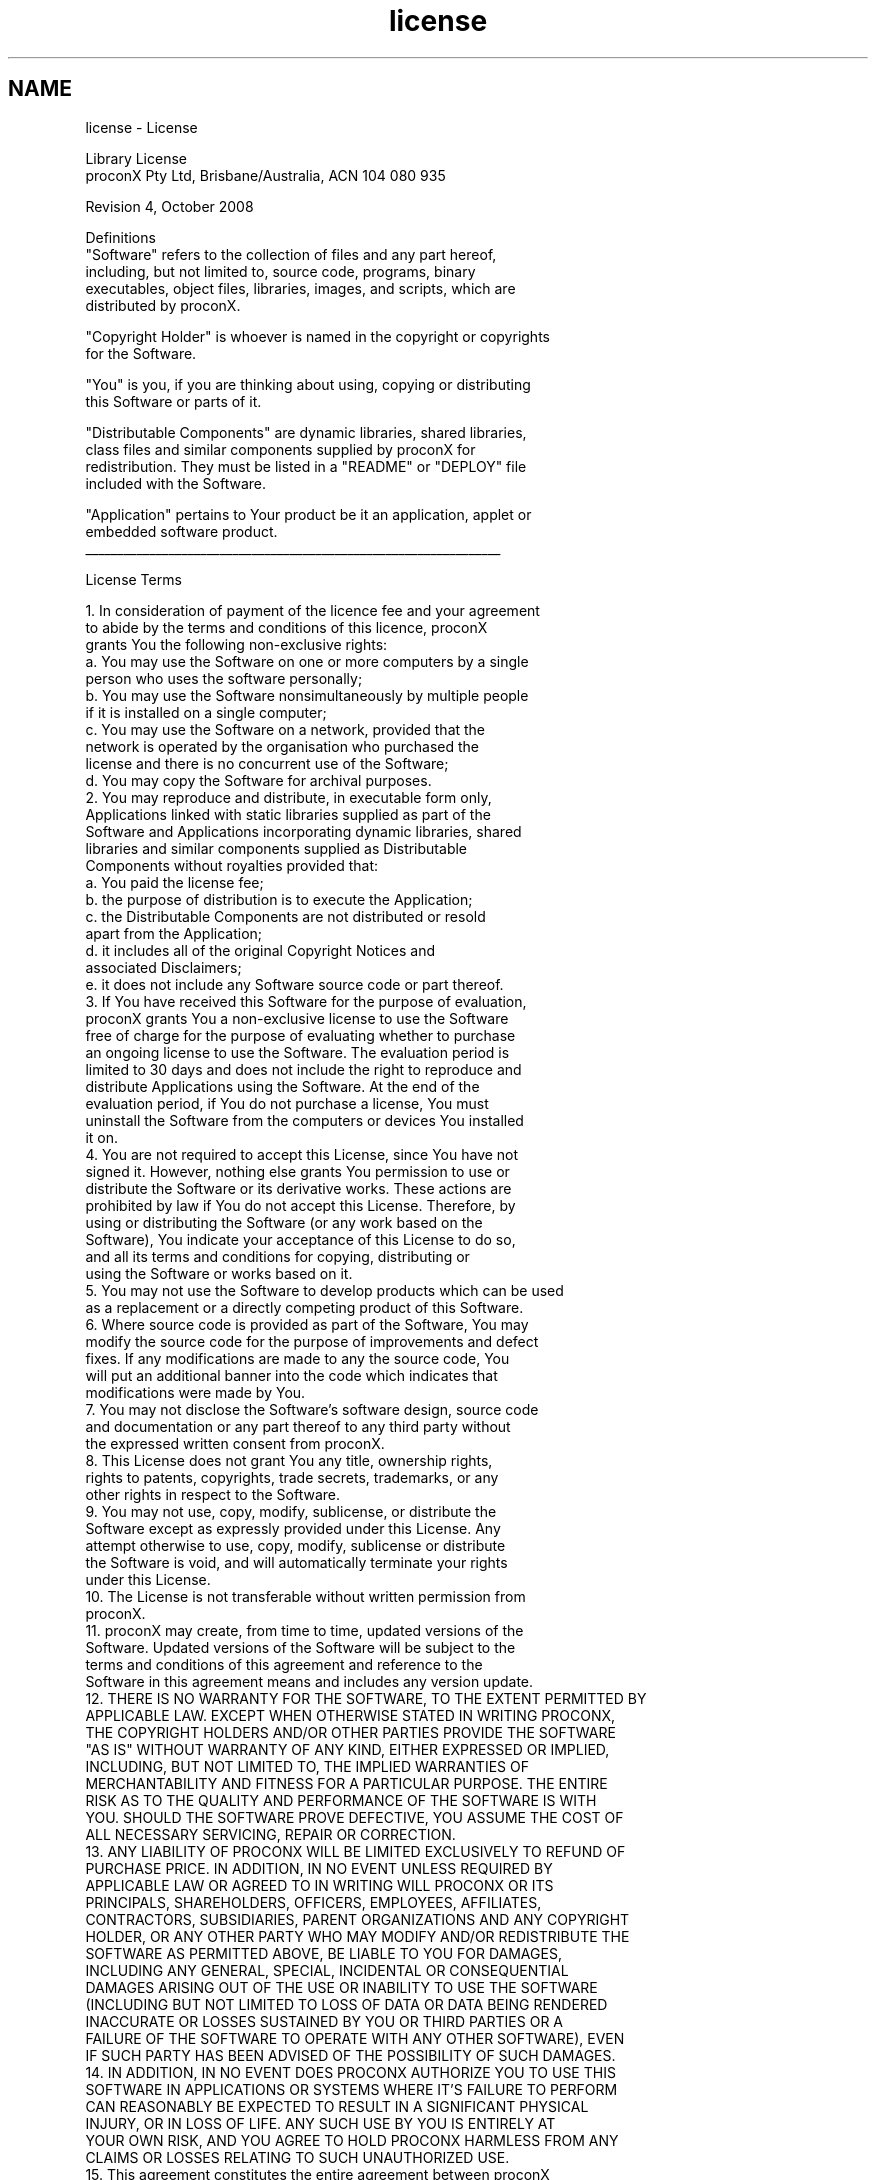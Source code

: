 .TH "license" 3 "29 Jan 2010" "Version Library version 2.6" "FieldTalk Modbus Master C++ Library" \" -*- nroff -*-
.ad l
.nh
.SH NAME
license \- License 
.PP
.nf
                                Library License
             proconX Pty Ltd, Brisbane/Australia, ACN 104 080 935

   Revision 4, October 2008

   Definitions
   "Software"  refers  to  the  collection  of files and any part hereof,
   including,   but   not  limited  to,  source  code,  programs,  binary
   executables,  object  files, libraries, images, and scripts, which are
   distributed by proconX.

   "Copyright  Holder" is whoever is named in the copyright or copyrights
   for the Software.

   "You" is you, if you are thinking about using, copying or distributing
   this Software or parts of it.

   "Distributable  Components"  are  dynamic libraries, shared libraries,
   class   files   and   similar   components  supplied  by  proconX  for
   redistribution.  They  must  be  listed in a "README" or "DEPLOY" file
   included with the Software.

   "Application" pertains to Your product be it an application, applet or
   embedded software product.
     _________________________________________________________________

License Terms

    1. In  consideration of payment of the licence fee and your agreement
       to  abide  by  the  terms  and conditions of this licence, proconX
       grants You the following non-exclusive rights:
         a. You may use the Software on one or more computers by a single
            person who uses the software personally;
         b. You may use the Software nonsimultaneously by multiple people
            if it is installed on a single computer;
         c. You  may  use  the  Software  on a network, provided that the
            network  is  operated  by  the organisation who purchased the
            license and there is no concurrent use of the Software;
         d. You may copy the Software for archival purposes.
    2. You  may  reproduce  and  distribute,  in  executable  form  only,
       Applications  linked with static libraries supplied as part of the
       Software  and Applications incorporating dynamic libraries, shared
       libraries   and   similar  components  supplied  as  Distributable
       Components without royalties provided that:
         a. You paid the license fee;
         b. the purpose of distribution is to execute the Application;
         c. the  Distributable  Components  are not distributed or resold
            apart from the Application;
         d. it  includes  all  of  the  original  Copyright  Notices  and
            associated Disclaimers;
         e. it does not include any Software source code or part thereof.
    3. If  You have received this Software for the purpose of evaluation,
       proconX  grants  You  a  non-exclusive license to use the Software
       free  of  charge for the purpose of evaluating whether to purchase
       an  ongoing  license to use the Software. The evaluation period is
       limited to 30 days and does not include the right to reproduce and
       distribute  Applications  using  the  Software.  At the end of the
       evaluation  period,  if  You  do  not purchase a license, You must
       uninstall the Software from the computers or devices You installed
       it on.
    4. You  are  not  required to accept this License, since You have not
       signed  it.  However, nothing else grants You permission to use or
       distribute the Software or its derivative works. These actions are
       prohibited by law if You do not accept this License. Therefore, by
       using  or  distributing  the  Software  (or  any work based on the
       Software),  You indicate your acceptance of this License to do so,
       and  all  its  terms  and  conditions for copying, distributing or
       using the Software or works based on it.
    5. You may not use the Software to develop products which can be used
       as a replacement or a directly competing product of this Software.
    6. Where  source  code  is  provided as part of the Software, You may
       modify  the source code for the purpose of improvements and defect
       fixes.  If  any modifications are made to any the source code, You
       will  put  an additional banner into the code which indicates that
       modifications were made by You.
    7. You  may  not disclose the Software's software design, source code
       and  documentation  or any part thereof to any third party without
       the expressed written consent from proconX.
    8. This  License  does  not  grant  You  any title, ownership rights,
       rights  to  patents, copyrights, trade secrets, trademarks, or any
       other rights in respect to the Software.
    9. You  may  not  use,  copy,  modify,  sublicense, or distribute the
       Software  except  as  expressly  provided  under this License. Any
       attempt  otherwise  to use, copy, modify, sublicense or distribute
       the Software is void, and will automatically terminate your rights
       under this License.
   10. The  License  is  not transferable without written permission from
       proconX.
   11. proconX  may  create,  from  time to time, updated versions of the
       Software.  Updated versions of the Software will be subject to the
       terms  and  conditions  of  this  agreement  and  reference to the
       Software in this agreement means and includes any version update.
   12. THERE  IS NO WARRANTY FOR THE SOFTWARE, TO THE EXTENT PERMITTED BY
       APPLICABLE  LAW.  EXCEPT WHEN OTHERWISE STATED IN WRITING PROCONX,
       THE  COPYRIGHT  HOLDERS  AND/OR OTHER PARTIES PROVIDE THE SOFTWARE
       "AS IS" WITHOUT WARRANTY OF ANY KIND, EITHER EXPRESSED OR IMPLIED,
       INCLUDING,   BUT   NOT  LIMITED  TO,  THE  IMPLIED  WARRANTIES  OF
       MERCHANTABILITY  AND  FITNESS FOR A PARTICULAR PURPOSE. THE ENTIRE
       RISK  AS  TO  THE  QUALITY AND PERFORMANCE OF THE SOFTWARE IS WITH
       YOU.  SHOULD  THE SOFTWARE PROVE DEFECTIVE, YOU ASSUME THE COST OF
       ALL NECESSARY SERVICING, REPAIR OR CORRECTION.
   13. ANY  LIABILITY OF PROCONX WILL BE LIMITED EXCLUSIVELY TO REFUND OF
       PURCHASE  PRICE.  IN  ADDITION,  IN  NO  EVENT  UNLESS REQUIRED BY
       APPLICABLE  LAW  OR  AGREED  TO  IN  WRITING  WILL  PROCONX OR ITS
       PRINCIPALS,   SHAREHOLDERS,   OFFICERS,   EMPLOYEES,   AFFILIATES,
       CONTRACTORS,  SUBSIDIARIES, PARENT ORGANIZATIONS AND ANY COPYRIGHT
       HOLDER,  OR ANY OTHER PARTY WHO MAY MODIFY AND/OR REDISTRIBUTE THE
       SOFTWARE  AS  PERMITTED  ABOVE,  BE  LIABLE  TO  YOU  FOR DAMAGES,
       INCLUDING   ANY  GENERAL,  SPECIAL,  INCIDENTAL  OR  CONSEQUENTIAL
       DAMAGES  ARISING  OUT  OF THE USE OR INABILITY TO USE THE SOFTWARE
       (INCLUDING  BUT NOT LIMITED TO LOSS OF DATA OR DATA BEING RENDERED
       INACCURATE  OR  LOSSES  SUSTAINED  BY  YOU  OR  THIRD PARTIES OR A
       FAILURE  OF THE SOFTWARE TO OPERATE WITH ANY OTHER SOFTWARE), EVEN
       IF SUCH PARTY HAS BEEN ADVISED OF THE POSSIBILITY OF SUCH DAMAGES.
   14. IN  ADDITION,  IN  NO EVENT DOES PROCONX AUTHORIZE YOU TO USE THIS
       SOFTWARE  IN APPLICATIONS OR SYSTEMS WHERE IT'S FAILURE TO PERFORM
       CAN  REASONABLY  BE  EXPECTED  TO RESULT IN A SIGNIFICANT PHYSICAL
       INJURY,  OR  IN  LOSS  OF LIFE. ANY SUCH USE BY YOU IS ENTIRELY AT
       YOUR  OWN  RISK,  AND  YOU AGREE TO HOLD PROCONX HARMLESS FROM ANY
       CLAIMS OR LOSSES RELATING TO SUCH UNAUTHORIZED USE.
   15. This  agreement  constitutes  the entire agreement between proconX
       and  You  in relation to your use of the Software. Any change will
       be effective only if in writing signed by proconX and you.
   16. This  License  is  governed  by the laws of Queensland, Australia,
       excluding  choice  of  law  rules.  If any part of this License is
       found  to  be  in  conflict  with  the  law,  that  part  shall be
       interpreted  in  its broadest meaning consistent with the law, and
       no other parts of the License shall be affected.
     _________________________________________________________________
.fi
.PP
 
